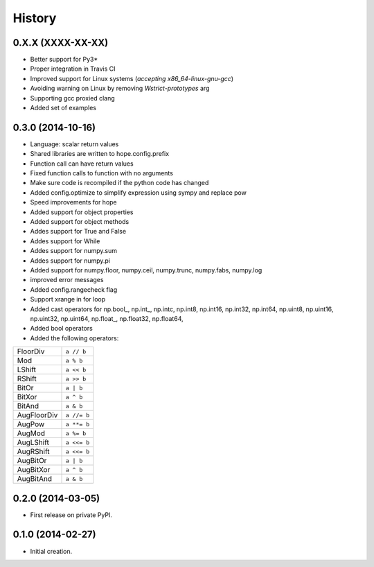 .. :changelog:

History
-------

0.X.X (XXXX-XX-XX)
++++++++++++++++++

* Better support for Py3*
* Proper integration in Travis CI
* Improved support for Linux systems (`accepting x86_64-linux-gnu-gcc`)
* Avoiding warning on Linux by removing `Wstrict-prototypes` arg
* Supporting gcc proxied clang
* Added set of examples

0.3.0 (2014-10-16)
++++++++++++++++++

* Language: scalar return values
* Shared libraries are written to hope.config.prefix
* Function call can have return values
* Fixed function calls to function with no arguments
* Make sure code is recompiled if the python code has changed
* Added config.optimize to simplify expression using sympy and replace pow
* Speed improvements for hope
* Added support for object properties
* Added support for object methods
* Addes support for True and False
* Addes support for While
* Addes support for numpy.sum
* Addes support for numpy.pi
* Added support for numpy.floor, numpy.ceil, numpy.trunc, numpy.fabs, numpy.log
* improved error messages
* Added config.rangecheck flag
* Support xrange in for loop
* Added cast operators for np.bool\_, np.int\_, np.intc, np.int8, np.int16, np.int32, np.int64, np.uint8, np.uint16, np.uint32, np.uint64, np.float\_, np.float32, np.float64, 
* Added bool operators
* Added the following operators:

===========   ===========
FloorDiv      ``a // b``
Mod           ``a % b``
LShift        ``a << b``
RShift        ``a >> b``
BitOr         ``a | b``
BitXor        ``a ^ b``
BitAnd        ``a & b``
AugFloorDiv   ``a //= b``
AugPow        ``a **= b``
AugMod        ``a %= b``
AugLShift     ``a <<= b``
AugRShift     ``a <<= b``
AugBitOr      ``a | b``
AugBitXor     ``a ^ b``
AugBitAnd     ``a & b``
===========   ===========

0.2.0 (2014-03-05)
++++++++++++++++++

* First release on private PyPI.

0.1.0 (2014-02-27)
++++++++++++++++++

* Initial creation.